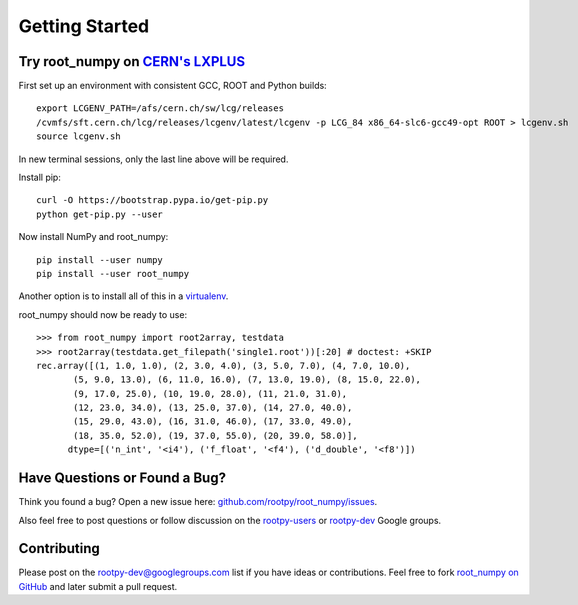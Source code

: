 
===============
Getting Started
===============

Try root_numpy on `CERN's LXPLUS <http://information-technology.web.cern.ch/services/lxplus-service>`_
======================================================================================================

First set up an environment with consistent GCC, ROOT and Python builds::

   export LCGENV_PATH=/afs/cern.ch/sw/lcg/releases
   /cvmfs/sft.cern.ch/lcg/releases/lcgenv/latest/lcgenv -p LCG_84 x86_64-slc6-gcc49-opt ROOT > lcgenv.sh
   source lcgenv.sh

In new terminal sessions, only the last line above will be required.

Install pip::

   curl -O https://bootstrap.pypa.io/get-pip.py
   python get-pip.py --user

Now install NumPy and root_numpy::

   pip install --user numpy
   pip install --user root_numpy

Another option is to install all of this in a `virtualenv
<https://virtualenv.pypa.io/en/stable/>`_.

root_numpy should now be ready to use::

   >>> from root_numpy import root2array, testdata
   >>> root2array(testdata.get_filepath('single1.root'))[:20] # doctest: +SKIP
   rec.array([(1, 1.0, 1.0), (2, 3.0, 4.0), (3, 5.0, 7.0), (4, 7.0, 10.0),
          (5, 9.0, 13.0), (6, 11.0, 16.0), (7, 13.0, 19.0), (8, 15.0, 22.0),
          (9, 17.0, 25.0), (10, 19.0, 28.0), (11, 21.0, 31.0),
          (12, 23.0, 34.0), (13, 25.0, 37.0), (14, 27.0, 40.0),
          (15, 29.0, 43.0), (16, 31.0, 46.0), (17, 33.0, 49.0),
          (18, 35.0, 52.0), (19, 37.0, 55.0), (20, 39.0, 58.0)],
         dtype=[('n_int', '<i4'), ('f_float', '<f4'), ('d_double', '<f8')])


Have Questions or Found a Bug?
==============================

Think you found a bug? Open a new issue here:
`github.com/rootpy/root_numpy/issues <https://github.com/rootpy/root_numpy/issues>`_.

Also feel free to post questions or follow discussion on the
`rootpy-users <http://groups.google.com/group/rootpy-users>`_ or
`rootpy-dev <http://groups.google.com/group/rootpy-dev>`_ Google groups.


Contributing
============

Please post on the rootpy-dev@googlegroups.com list if you have ideas
or contributions. Feel free to fork
`root_numpy on GitHub <https://github.com/rootpy/root_numpy>`_
and later submit a pull request.

